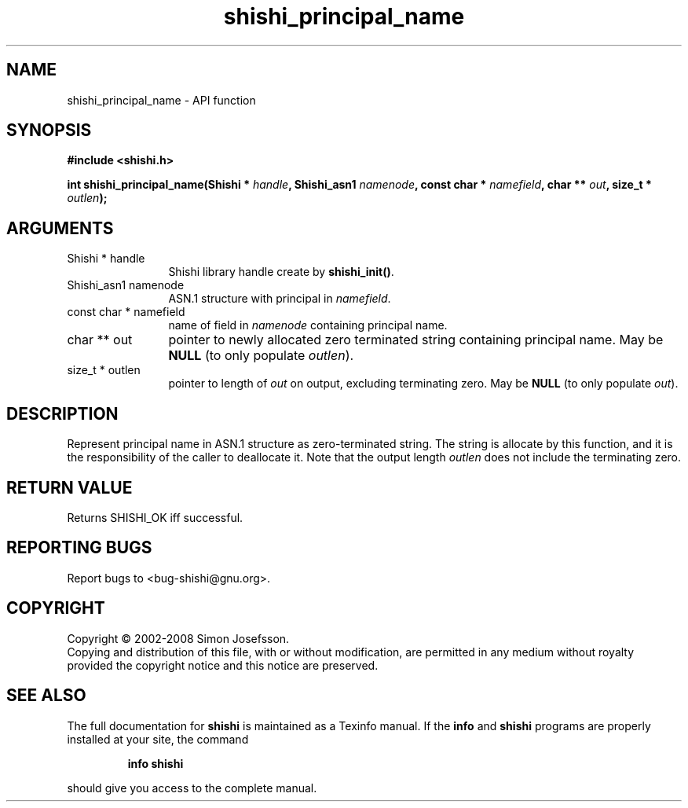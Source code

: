 .\" DO NOT MODIFY THIS FILE!  It was generated by gdoc.
.TH "shishi_principal_name" 3 "0.0.39" "shishi" "shishi"
.SH NAME
shishi_principal_name \- API function
.SH SYNOPSIS
.B #include <shishi.h>
.sp
.BI "int shishi_principal_name(Shishi * " handle ", Shishi_asn1 " namenode ", const char * " namefield ", char ** " out ", size_t * " outlen ");"
.SH ARGUMENTS
.IP "Shishi * handle" 12
Shishi library handle create by \fBshishi_init()\fP.
.IP "Shishi_asn1 namenode" 12
ASN.1 structure with principal in \fInamefield\fP.
.IP "const char * namefield" 12
name of field in \fInamenode\fP containing principal name.
.IP "char ** out" 12
pointer to newly allocated zero terminated string containing
principal name.  May be \fBNULL\fP (to only populate \fIoutlen\fP).
.IP "size_t * outlen" 12
pointer to length of \fIout\fP on output, excluding terminating
zero.  May be \fBNULL\fP (to only populate \fIout\fP).
.SH "DESCRIPTION"
Represent principal name in ASN.1 structure as zero\-terminated
string.  The string is allocate by this function, and it is the
responsibility of the caller to deallocate it.  Note that the
output length \fIoutlen\fP does not include the terminating zero.
.SH "RETURN VALUE"
Returns SHISHI_OK iff successful.
.SH "REPORTING BUGS"
Report bugs to <bug-shishi@gnu.org>.
.SH COPYRIGHT
Copyright \(co 2002-2008 Simon Josefsson.
.br
Copying and distribution of this file, with or without modification,
are permitted in any medium without royalty provided the copyright
notice and this notice are preserved.
.SH "SEE ALSO"
The full documentation for
.B shishi
is maintained as a Texinfo manual.  If the
.B info
and
.B shishi
programs are properly installed at your site, the command
.IP
.B info shishi
.PP
should give you access to the complete manual.
